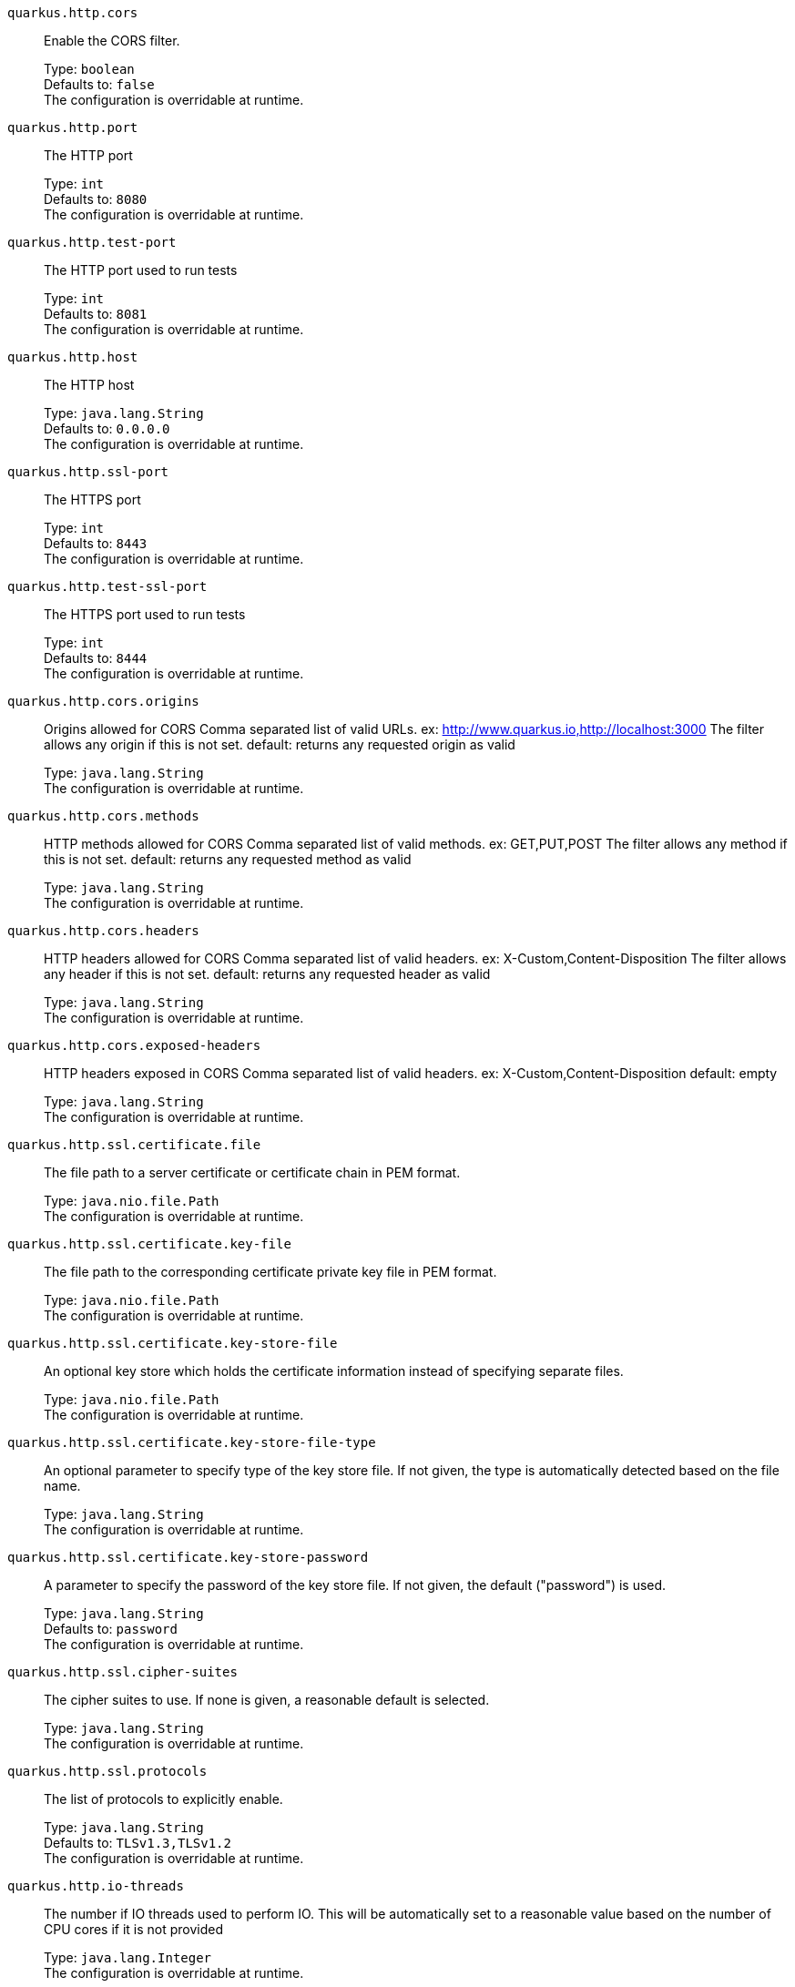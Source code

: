 
`quarkus.http.cors`:: Enable the CORS filter.
+
Type: `boolean` +
Defaults to: `false` +
The configuration is overridable at runtime. 


`quarkus.http.port`:: The HTTP port
+
Type: `int` +
Defaults to: `8080` +
The configuration is overridable at runtime. 


`quarkus.http.test-port`:: The HTTP port used to run tests
+
Type: `int` +
Defaults to: `8081` +
The configuration is overridable at runtime. 


`quarkus.http.host`:: The HTTP host
+
Type: `java.lang.String` +
Defaults to: `0.0.0.0` +
The configuration is overridable at runtime. 


`quarkus.http.ssl-port`:: The HTTPS port
+
Type: `int` +
Defaults to: `8443` +
The configuration is overridable at runtime. 


`quarkus.http.test-ssl-port`:: The HTTPS port used to run tests
+
Type: `int` +
Defaults to: `8444` +
The configuration is overridable at runtime. 


`quarkus.http.cors.origins`:: Origins allowed for CORS Comma separated list of valid URLs. ex: http://www.quarkus.io,http://localhost:3000 The filter allows any origin if this is not set. default: returns any requested origin as valid
+
Type: `java.lang.String` +
The configuration is overridable at runtime. 


`quarkus.http.cors.methods`:: HTTP methods allowed for CORS Comma separated list of valid methods. ex: GET,PUT,POST The filter allows any method if this is not set. default: returns any requested method as valid
+
Type: `java.lang.String` +
The configuration is overridable at runtime. 


`quarkus.http.cors.headers`:: HTTP headers allowed for CORS Comma separated list of valid headers. ex: X-Custom,Content-Disposition The filter allows any header if this is not set. default: returns any requested header as valid
+
Type: `java.lang.String` +
The configuration is overridable at runtime. 


`quarkus.http.cors.exposed-headers`:: HTTP headers exposed in CORS Comma separated list of valid headers. ex: X-Custom,Content-Disposition default: empty
+
Type: `java.lang.String` +
The configuration is overridable at runtime. 


`quarkus.http.ssl.certificate.file`:: The file path to a server certificate or certificate chain in PEM format.
+
Type: `java.nio.file.Path` +
The configuration is overridable at runtime. 


`quarkus.http.ssl.certificate.key-file`:: The file path to the corresponding certificate private key file in PEM format.
+
Type: `java.nio.file.Path` +
The configuration is overridable at runtime. 


`quarkus.http.ssl.certificate.key-store-file`:: An optional key store which holds the certificate information instead of specifying separate files.
+
Type: `java.nio.file.Path` +
The configuration is overridable at runtime. 


`quarkus.http.ssl.certificate.key-store-file-type`:: An optional parameter to specify type of the key store file. If not given, the type is automatically detected based on the file name.
+
Type: `java.lang.String` +
The configuration is overridable at runtime. 


`quarkus.http.ssl.certificate.key-store-password`:: A parameter to specify the password of the key store file. If not given, the default ("password") is used.
+
Type: `java.lang.String` +
Defaults to: `password` +
The configuration is overridable at runtime. 


`quarkus.http.ssl.cipher-suites`:: The cipher suites to use. If none is given, a reasonable default is selected.
+
Type: `java.lang.String` +
The configuration is overridable at runtime. 


`quarkus.http.ssl.protocols`:: The list of protocols to explicitly enable.
+
Type: `java.lang.String` +
Defaults to: `TLSv1.3,TLSv1.2` +
The configuration is overridable at runtime. 


`quarkus.http.io-threads`:: The number if IO threads used to perform IO. This will be automatically set to a reasonable value based on the number of CPU cores if it is not provided
+
Type: `java.lang.Integer` +
The configuration is overridable at runtime. 

